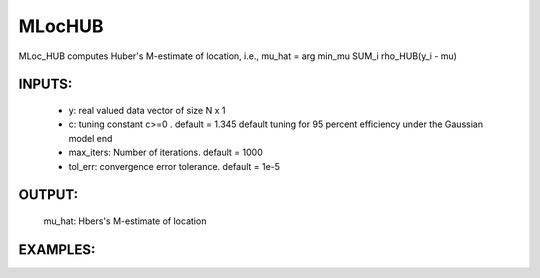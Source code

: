 MLocHUB
=======

MLoc_HUB computes Huber's M-estimate of
location, i.e.,
mu_hat = arg min_mu SUM_i rho_HUB(y_i - mu)
    
INPUTS: 
^^^^^^   
      *  y: real valued data vector of size N x 1
      *     c: tuning constant c>=0 . default = 1.345
            default tuning for 95 percent efficiency under 
            the Gaussian model end
      *     max_iters: Number of iterations. default = 1000
      *     tol_err: convergence error tolerance. default = 1e-5
   
OUTPUT:  
^^^^^^ 
          mu_hat: Hbers's M-estimate of location

EXAMPLES:
^^^^^^^^